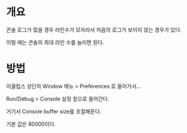 * 개요
콘솔 로그가 많을 경우  라인수가 모자라서 처음의 로그가 보이지 않는 경우가 있다. 

이럴 때는 콘솔의 최대 라인 수를 늘리면 된다. 

* 방법

이클립스 상단의 Window 메뉴 > Preferences 로 들어가서...

Run/Debug > Console 설정 창으로 들어간다. 

거기서 Console buffer size를 조절해준다. 

기본 값은 80000이다. 


